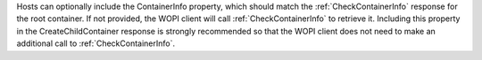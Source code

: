
Hosts can optionally include the ContainerInfo property, which should match the :ref:`CheckContainerInfo` response
for the root container. If not provided, the WOPI client will call :ref:`CheckContainerInfo` to retrieve it.
Including this property in the CreateChildContainer response is strongly recommended so that the WOPI client does not
need to make an additional call to :ref:`CheckContainerInfo`.

